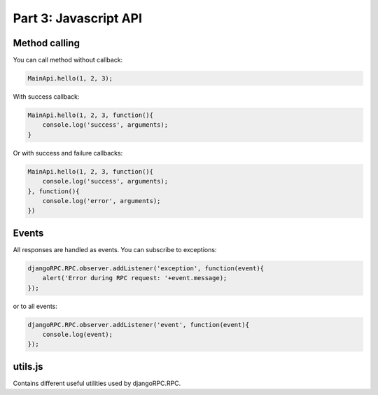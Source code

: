 .. _tutorial-part-3:

Part 3: Javascript API
======================


Method calling
--------------

You can call method without callback:

.. code-block:: javascript

    MainApi.hello(1, 2, 3);

With success callback:

.. code-block:: javascript

    MainApi.hello(1, 2, 3, function(){
        console.log('success', arguments);
    }

Or with success and failure callbacks:

.. code-block:: javascript

    MainApi.hello(1, 2, 3, function(){
        console.log('success', arguments);
    }, function(){
        console.log('error', arguments);
    })


Events
------

All responses are handled as events. You can subscribe to exceptions:

.. code-block:: javascript

    djangoRPC.RPC.observer.addListener('exception', function(event){
        alert('Error during RPC request: '+event.message);
    });

or to all events:

.. code-block:: javascript

    djangoRPC.RPC.observer.addListener('event', function(event){
        console.log(event);
    });


utils.js
--------------

Contains different useful utilities used by djangoRPC.RPC.
